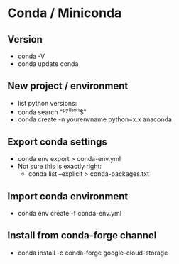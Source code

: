 * Conda / Miniconda
** Version
  - conda -V
  - conda update conda

** New project / environment
  - list python versions:
  - conda search "^python$"
  - conda create -n yourenvname python=x.x anaconda
** Export conda settings
  - conda env export > conda-env.yml
  - Not sure this is exactly right:
    - conda list --explicit > conda-packages.txt
** Import conda environment
  - conda env create -f conda-env.yml
** Install from conda-forge channel
  - conda install -c conda-forge google-cloud-storage
